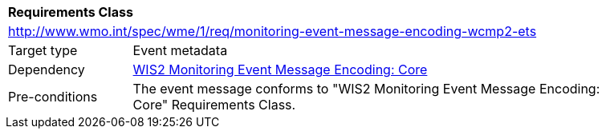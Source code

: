 [[rc_monitoring-event-message-encoding-wcmp2-ets]]
[cols="1,4",width="90%"]
|===
2+|*Requirements Class*
2+|http://www.wmo.int/spec/wme/1/req/monitoring-event-message-encoding-wcmp2-ets
|Target type |Event metadata
|Dependency |<<rc_monitoring-event-message-encoding-core, WIS2 Monitoring Event Message Encoding: Core>>
|Pre-conditions |The event message conforms to "WIS2 Monitoring Event Message Encoding: Core" Requirements Class.
|===

